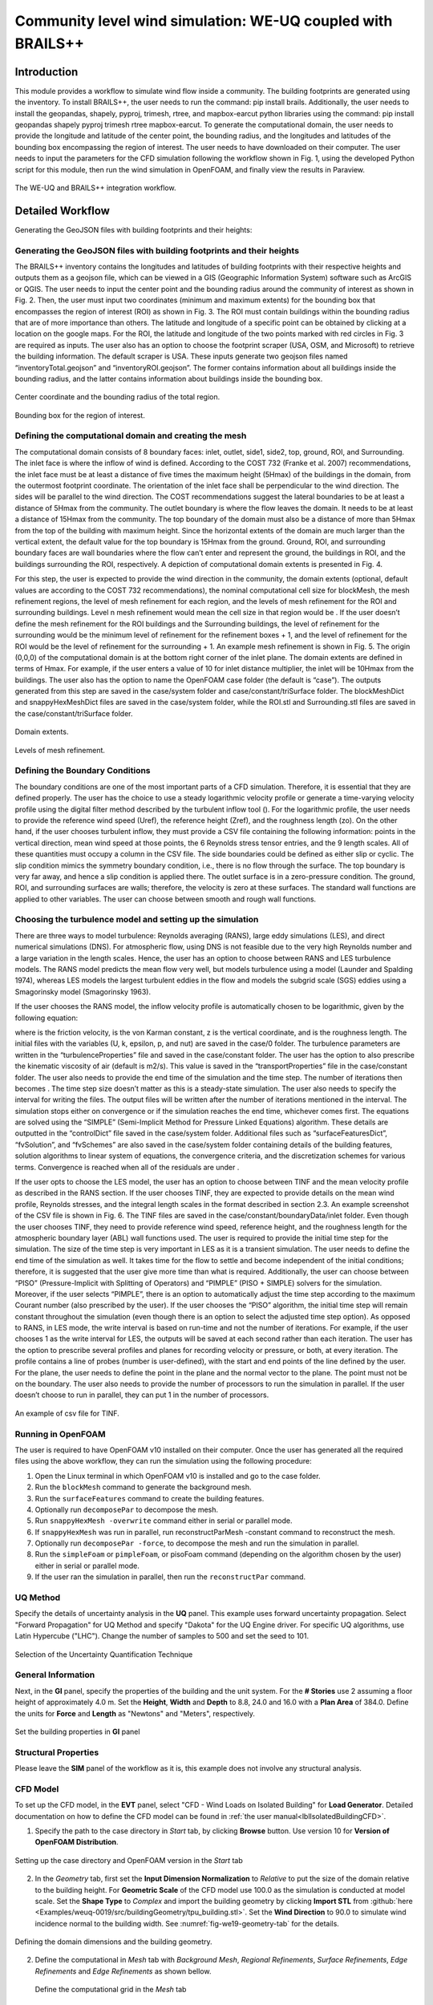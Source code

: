 .. _advancedCFD:

Community level wind simulation: WE-UQ coupled with BRAILS++
==========================================================

+----------------+-----------------------------------------------------------------------------------------------------------+
| Problem files  | `WE-UQ/Examples/weuq-0019 <https://github.com/NHERI-SimCenter/WE-UQ/tree/master/Examples//advancedCFD//>`_  |
+----------------+-----------------------------------------------------------------------------------------------------------+

Introduction
^^^^^^^^^^^^^

This module provides a workflow to simulate wind flow inside a community. The building footprints are generated using the  inventory. To install BRAILS++, the user needs to run the command: pip install brails. Additionally, the user needs to install the geopandas, shapely, pyproj, trimesh, rtree, and mapbox-earcut python libraries using the command: pip install geopandas shapely pyproj trimesh rtree mapbox-earcut. To generate the computational domain, the user needs to provide the longitude and latitude of the center point, the bounding radius, and the longitudes and latitudes of the bounding box encompassing the region of interest. The user needs to have  downloaded on their computer. The user needs to input the parameters for the CFD simulation following the workflow shown in Fig. 1, using the developed Python script for this module, then run the wind simulation in OpenFOAM, and finally view the results in Paraview.

.. _fig-advanced_cfd-1:

.. figure:: figures/Picture1_worflow.png
   :align: center
   :width: 75%

   The WE-UQ and BRAILS++ integration workflow.

Detailed Workflow
^^^^^^^^^^^^^^^^^^^^
Generating the GeoJSON files with building footprints and their heights:

Generating the GeoJSON files with building footprints and their heights
"""""""""""""""""""""""""""""""""""""""""""""""""""""""""""""""""""""""""""""



The BRAILS++ inventory contains the longitudes and latitudes of building footprints with their respective heights and outputs them as a geojson file, which can be viewed in a GIS (Geographic Information System) software such as ArcGIS or QGIS. The user needs to input the center point and the bounding radius around the community of interest as shown in Fig. 2. Then, the user must input two coordinates (minimum and maximum extents) for the bounding box that encompasses the region of interest (ROI) as shown in Fig. 3. The ROI must contain buildings within the bounding radius that are of more importance than others. The latitude and longitude of a specific point can be obtained by clicking at a location on the google maps. For the ROI, the latitude and longitude of the two points marked with red circles in Fig. 3 are required as inputs. The user also has an option to choose the footprint scraper (USA, OSM, and Microsoft) to retrieve the building information. The default scraper is USA. These inputs generate two geojson files named “inventoryTotal.geojson” and “inventoryROI.geojson”. The former contains information about all buildings inside the bounding radius, and the latter contains information about buildings inside the bounding box.


.. _fig-advanced_cfd-2:

.. figure:: figures/Picture2.png
   :align: center
   :width: 35%

   Center coordinate and the bounding radius of the total region.


.. _fig-advanced_cfd-3:

.. figure:: figures/Picture3.png
   :align: center
   :width: 35%

   Bounding box for the region of interest.

Defining the computational domain and creating the mesh
""""""""""""""""""""""""""""""""""""""""""""""""""""""""""

The computational domain consists of 8 boundary faces: inlet, outlet, side1, side2, top, ground, ROI, and Surrounding. The inlet face is where the inflow of wind is defined. According to the COST 732 (Franke et al. 2007) recommendations, the inlet face must be at least a distance of five times the maximum height (5Hmax) of the buildings in the domain, from the outermost footprint coordinate. The orientation of the inlet face shall be perpendicular to the wind direction. The sides will be parallel to the wind direction. The COST recommendations suggest the lateral boundaries to be at least a distance of 5Hmax from the community. The outlet boundary is where the flow leaves the domain. It needs to be at least a distance of 15Hmax from the community. The top boundary of the domain must also be a distance of more than 5Hmax from the top of the building with maximum height. Since the horizontal extents of the domain are much larger than the vertical extent, the default value for the top boundary is 15Hmax from the ground. Ground, ROI, and surrounding boundary faces are wall boundaries where the flow can’t enter and represent the ground, the buildings in ROI, and the buildings surrounding the ROI, respectively. A depiction of computational domain extents is presented in Fig. 4. 

For this step, the user is expected to provide the wind direction in the community, the domain extents (optional, default values are according to the COST 732 recommendations), the nominal computational cell size for blockMesh, the mesh refinement regions, the level of mesh refinement for each region, and the levels of mesh refinement for the ROI and surrounding buildings. Level n mesh refinement would mean the cell size in that region would be . If the user doesn’t define the mesh refinement for the ROI buildings and the Surrounding buildings, the level of refinement for the surrounding would be the minimum level of refinement for the refinement boxes + 1, and the level of refinement for the ROI would be the level of refinement for the surrounding + 1. An example mesh refinement is shown in Fig. 5. The origin (0,0,0) of the computational domain is at the bottom right corner of the inlet plane. The domain extents are defined in terms of Hmax. For example, if the user enters a value of 10 for inlet distance multiplier, the inlet will be 10Hmax from the buildings. The user also has the option to name the OpenFOAM case folder (the default is “case”). The outputs generated from this step are saved in the case/system folder and case/constant/triSurface folder. The blockMeshDict and snappyHexMeshDict files are saved in the case/system folder, while the ROI.stl and Surrounding.stl files are saved in the case/constant/triSurface folder. 



.. _fig-advanced_cfd-4:

.. figure:: figures/Picture4.png
   :align: center
   :width: 50%

   Domain extents.


.. _fig-advanced_cfd-5:

.. figure:: figures/Picture5.png
   :align: center
   :width: 50%

   Levels of mesh refinement.



Defining the Boundary Conditions
""""""""""""""""""""""""""""""""""

The boundary conditions are one of the most important parts of a CFD simulation. Therefore, it is essential that they are defined properly. The user has the choice to use a steady logarithmic velocity profile or generate a time-varying velocity profile using the digital filter method described by the turbulent inflow tool (). For the logarithmic profile, the user needs to provide the reference wind speed (Uref), the reference height (Zref), and the roughness length (zo). On the other hand, if the user chooses turbulent inflow, they must provide a CSV file containing the following information: points in the vertical direction, mean wind speed at those points, the 6 Reynolds stress tensor entries, and the 9 length scales. All of these quantities must occupy a column in the CSV file. The side boundaries could be defined as either slip or cyclic. The slip condition mimics the symmetry boundary condition, i.e., there is no flow through the surface. The top boundary is very far away, and hence a slip condition is applied there. The outlet surface is in a zero-pressure condition. The ground, ROI, and surrounding surfaces are walls; therefore, the velocity is zero at these surfaces. The standard wall functions are applied to other variables. The user can choose between smooth and rough wall functions. 


Choosing the turbulence model and setting up the simulation
"""""""""""""""""""""""""""""""""""""""""""""""""""""""""""""""

There are three ways to model turbulence: Reynolds averaging (RANS), large eddy simulations (LES), and direct numerical simulations (DNS). For atmospheric flow, using DNS is not feasible due to the very high Reynolds number and a large variation in the length scales. Hence, the user has an option to choose between RANS and LES turbulence models. The RANS model predicts the mean flow very well, but models turbulence using a  model (Launder and Spalding 1974), whereas LES models the largest turbulent eddies in the flow and models the subgrid scale (SGS) eddies using a Smagorinsky model (Smagorinsky 1963). 

If the user chooses the RANS model, the inflow velocity profile is automatically chosen to be logarithmic, given by the following equation:

where  is the friction velocity,  is the von Karman constant, z is the vertical coordinate, and  is the roughness length. The initial files with the variables (U, k, epsilon, p, and nut) are saved in the case/0 folder. The turbulence parameters are written in the “turbulenceProperties” file and saved in the case/constant folder. The user has the option to also prescribe the kinematic viscosity of air (default is  m2/s). This value is saved in the “transportProperties” file in the case/constant folder. The user also needs to provide the end time of the simulation and the time step. The number of iterations then becomes . The time step size doesn’t matter as this is a steady-state simulation. The user also needs to specify the interval for writing the files. The output files will be written after the number of iterations mentioned in the interval. The simulation stops either on convergence or if the simulation reaches the end time, whichever comes first. The equations are solved using the “SIMPLE” (Semi-Implicit Method for Pressure Linked Equations) algorithm. These details are outputted in the “controlDict” file saved in the case/system folder. Additional files such as “surfaceFeaturesDict”, “fvSolution”, and “fvSchemes” are also saved in the case/system folder containing details of the building features, solution algorithms to linear system of equations, the convergence criteria, and the discretization schemes for various terms. Convergence is reached when all of the residuals are under .

If the user opts to choose the LES model, the user has an option to choose between TINF and the mean velocity profile as described in the RANS section. If the user chooses TINF, they are expected to provide details on the mean wind profile, Reynolds stresses, and the integral length scales in the format described in section 2.3. An example screenshot of the CSV file is shown in Fig. 6. The TINF files are saved in the case/constant/boundaryData/inlet folder. Even though the user chooses TINF, they need to provide reference wind speed, reference height, and the roughness length for the atmospheric boundary layer (ABL) wall functions used. The user is required to provide the initial time step for the simulation. The size of the time step is very important in LES as it is a transient simulation. The user needs to define the end time of the simulation as well. It takes time for the flow to settle and become independent of the initial conditions; therefore, it is suggested that the user give more time than what is required. Additionally, the user can choose between “PISO” (Pressure-Implicit with Splitting of Operators) and “PIMPLE” (PISO + SIMPLE) solvers for the simulation. Moreover, if the user selects “PIMPLE”, there is an option to automatically adjust the time step according to the maximum Courant number (also prescribed by the user). If the user chooses the “PISO” algorithm, the initial time step will remain constant throughout the simulation (even though there is an option to select the adjusted time step option). As opposed to RANS, in LES mode, the write interval is based on run-time and not the number of iterations. For example, if the user chooses 1 as the write interval for LES, the outputs will be saved at each second rather than each iteration. The user has the option to prescribe several profiles and planes for recording velocity or pressure, or both, at every iteration. The profile contains a line of probes (number is user-defined), with the start and end points of the line defined by the user. For the plane, the user needs to define the point in the plane and the normal vector to the plane. The point must not be on the boundary. The user also needs to provide the number of processors to run the simulation in parallel. If the user doesn’t choose to run in parallel, they can put 1 in the number of processors.

.. _fig-advanced_cfd-5:

.. figure:: figures/Picture6.png
   :align: center
   :width: 50%

   An example of csv file for TINF.



Running in OpenFOAM
"""""""""""""""""""""
The user is required to have OpenFOAM v10 installed on their computer. Once the user has generated all the required files using the above workflow, they can run the simulation using the following procedure:

1. Open the Linux terminal in which OpenFOAM v10 is installed and go to the case folder.
2. Run the ``blockMesh`` command to generate the background mesh.
3. Run the ``surfaceFeatures`` command to create the building features.
4. Optionally run ``decomposePar`` to decompose the mesh.
5. Run ``snappyHexMesh -overwrite`` command either in serial or parallel mode.
6. If ``snappyHexMesh`` was run in parallel, run reconstructParMesh -constant command to reconstruct the mesh.
7. Optionally run ``decomposePar -force``, to decompose the mesh and run the simulation in parallel.
8. Run the ``simpleFoam`` or ``pimpleFoam``, or pisoFoam command (depending on the algorithm chosen by the user) either in serial or parallel mode.
9. If the user ran the simulation in parallel, then run the ``reconstructPar`` command.


UQ Method
"""""""""""
Specify the details of uncertainty analysis in the **UQ** panel. This example uses forward uncertainty propagation. Select "Forward Propagation" for UQ Method and specify "Dakota" for the UQ Engine driver. For specific UQ algorithms, use Latin Hypercube ("LHC"). Change the number of samples to 500 and set the seed to 101.

.. figure:: figures/we19_UQ_panel.svg
   :align: center
   :alt: Image showing error in description
   :width: 80%
   :figclass: align-center

   Selection of the Uncertainty Quantification Technique

General Information
"""""""""""""""""""
Next, in the **GI** panel, specify the properties of the building and the unit system. For the **# Stories** use 2 assuming a floor height of approximately 4.0 m. Set the **Height**, **Width** and **Depth** to 8.8, 24.0 and 16.0 with a **Plan Area** of 384.0. Define the units for **Force** and **Length** as "Newtons" and "Meters", respectively. 


.. figure:: figures/we19_GI_panel.svg
   :align: center
   :alt: Image showing error in description
   :width: 75%

   Set the building properties in **GI** panel

Structural Properties
"""""""""""""""""""""
Please leave the **SIM** panel of the workflow as it is, this example does not involve any structural analysis. 


CFD Model
"""""""""""""""""""
To set up the CFD model, in the **EVT** panel, select "CFD - Wind Loads on Isolated Building" for **Load Generator**.  Detailed documentation on how to define the CFD model can be found in :ref:`the user manual<lblIsolatedBuildingCFD>`.   

1. Specify the path to the case directory in *Start* tab, by clicking **Browse** button. Use version 10 for **Version of OpenFOAM Distribution**. 

.. figure:: figures/we19_EVT_Start_tab.svg
   :align: center
   :alt: Image showing error in description
   :width: 75%

   Setting up the case directory and OpenFOAM version in the *Start* tab

2. In the *Geometry* tab, first set the **Input Dimension Normalization** to *Relative* to put the size of the domain relative to the building height. For **Geometric Scale** of the CFD model use 100.0 as the simulation is conducted at model scale. Set the **Shape Type** to *Complex* and import the building geometry by clicking **Import STL** from :github:`here <Examples/weuq-0019/src/buildingGeometry/tpu_building.stl>`. Set the **Wind Direction** to 90.0 to simulate wind incidence normal to the building width. See :numref:`fig-we19-geometry-tab` for the details.

.. _fig-we19-geometry-tab:
.. figure:: figures/we19_EVT_Geometry_tab.svg
   :align: center
   :width: 95%

   Defining the domain dimensions and the building geometry.  


2. Define the computational in *Mesh* tab with *Background Mesh*, *Regional Refinements*, *Surface Refinements*, *Edge Refinements* and *Edge Refinements* as shown bellow.
   
   .. figure:: figures/we19_EVT_Mesh_tab.svg
      :align: center
      :width: 75%

      Define the computational grid in the *Mesh* tab

   .. figure:: figures/we19_EVT_Mesh_RegionalRefinement_tab.svg
      :align: center
      :width: 75%

      Create regional refinements

   .. figure:: figures/we19_EVT_Mesh_SurfaceRefinement_tab.svg
      :align: center
      :width: 75%

      Create surface refinements
   
   .. figure:: figures/we19_EVT_Mesh_EdgeRefinement_tab.svg
      :align: center
      :width: 75%

      Apply further refinements along the building edges

   **Run Mesh**
   
   To generate the computational grid with all the refinements applied, click the **Run Final Mesh** button in the *Mesh* tab. Once meshing is done, in the side window, the model will be updated automatically displaying the generated grid. 


   .. figure:: figures/we19_EVT_Mesh_View.svg
      :align: center
      :width: 85%

      Breakout View of the Mesh
   
4. To define initial and boundary conditions, select *Boundary Conditions* tab. 

   * Based on the values given in :numref:`tbl-we19-1`, set the boundary conditions as shown in the following figure. Here the **Wind Speed Scaling Factor** is defined as a random variable and the uncertainties will be propagated in the wind load calculation. At the **Inlet** of the domain use *TInf* with the specified inflow generation method (DFM). Then, select *Table* for the **Wind Profile** and import the wind characteristics from :github:`here <Examples/weuq-0019/src/wind_profile.csv>`

   .. figure:: figures/we19_EVT_BoundaryConditions.svg
      :align: center
      :width: 75%

      Setup the *Boundary Conditions*  

5. Specify turbulence modeling, solver type, duration and time step options in the *Numerical Setup* tab as shown bellow. 

.. _fig-we19-CFD-num-setup:

.. figure:: figures/we19_EVT_NumericalSetup.svg
   :align: center
   :alt: Image showing error in description
   :width: 75%

   Edit inputs in the *Numerical Setup* tab


6. Monitor wind loads from the CFD simulation in the *Monitoring* tab. Leave this tab options as shown bellow. 

   .. figure:: figures/we19_EVT_Monitoring.svg
      :align: center
      :width: 75%

      Select the outputs from CFD in the *Monitoring* tab

Finite Element Analysis
"""""""""""""""""""""""""
Please leave this panel to the default values, since no structural analysis is needed. We are mainly interested in evaluating wind loads on components and cladding. 



Engineering Demand Parameter
"""""""""""""""""""""""""""""
Next, specify Engineering Demand Parameters(EDPs) in the **EDP** panel. Select *Component and Cladding EDP* option which allows the user to define the geometry of components. In the current workflow this is done using JSON file, which is provided in :github:`here <Examples/weuq-0019/src/ComponentDefinition.json>`.

.. figure:: figures/we19_EDP_panel.svg
   :align: center
   :width: 75%

   Select the EDPs to measure


Once specifying the path to this file in **Component Geometry JSON Path**, click **Map Component Geometry onto Building Surface**. This will map the comonent geometries on to the building surface as shown in the following figure.  

.. figure:: figures/we19_EDP_panel_components.svg
   :align: center
   :width: 75%

   Map components to the building geometry.  


Random Variables
"""""""""""""""""
Since the wind speed scaling factor is defined as a random variable, it will show up this panel. Now for the radom variable **wsF** set *Normal* for its probability **Distribution**  with :math:`1.0` **Mean** value and :math:`0.2` **Standard Dev**. 

.. figure:: figures/we19_RV_panel.svg
   :align: center
   :alt: Image showing error in description
   :width: 75%

   Define the Random Variable (RV)

Running the Simulation 
"""""""""""""""""""""""
The CFD simulation for this example is already run, and results are collected. The users can run the remain part of the workflow locally by clicking **RUN** button.


Results
"""""""""
Once the example is run, the results will aromatically show up . Then, the results will be displayed in the **RES** tab. The responses qualitative reported for *Standard* EDP include statistics of floor displacement, acceleration and inter-story drift, e.g.,    

      * 1-MP-zone1: represents **mean pressure** on a cladding/component element named **zone1** 
      * 1-RP-zone2: represents **root-mean-square pressure** on a cladding/component element named **zone2** 
      * 1-PP-zone1: represents **peak pressure** on a cladding/component element named **zone1** 
      * 1-MF-dr1: represents **mean force** on a component element named **dr1** 
      * 1-RP-wd1: represents **root-mean-square force** on a component element named **wd1** 
      * 1-PF-wd1: represents **peak force** on a component element named **wd1** 

The *Summary* tab of the panel shows the four statistical moments of the EDPs which include *Mean*, *StdDev*, *Skewness* and *Kurtosis*. 

.. figure:: figures/we19_RES_Summary.svg
   :align: center
   :width: 75%

   Summary of the recorded EDPs in **RES** panel

By switching to the *Data Values* tab, the user can also visualize all the realizations of the simulation. The figure below shows the variation of the peak pressure variation with the wind speed used in the simulation. 

.. figure:: figures/we19_RES_DataValues.svg
   :align: center
   :width: 75%
   :figclass: align-center

   (scatter-plot) Peak pressure vs wind speed, (table) Report of EDPs for all realizations   


.. [Franke2007] Franke, J., Hellsten, A., Schlünzen, K.H. and Carissimo, B., 2007. COST Action 732: Best practice guideline for the CFD simulation of flows in the urban environment.

